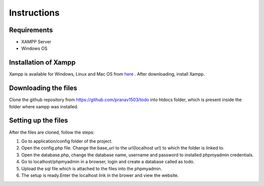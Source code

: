 #############
Instructions
#############

************
Requirements
************
* XAMPP Server
* Windows OS

**********************
Installation of Xampp
**********************

Xampp is available for Windows, Linux and Mac OS 
from `here <https://www.apachefriends.org/index.html>`_ .
After downloading, install Xampp.

**********************
Downloading the files
**********************
Clone the github repository from https://github.com/pranav1503/todo into htdocs folder, which is 
present inside the folder where xampp was installed.

***********************
Setting up the files
***********************
| After the files are cloned, follow the steps:
1. Go to application/config folder of the project.
#. Open the config.php file. Change the base_url to the url(localhost url) to which the folder is linked to.
#. Open the database.php, change the database name, username and password to installed phpmyadmin credentials.
#. Go to localhost/phpmyadmin in a browser, login and create a database called as todo.
#. Upload the sql file which is attached to the files into the phpmyadmin.
#. The setup is ready.Enter the localhost link in the brower and view the website.